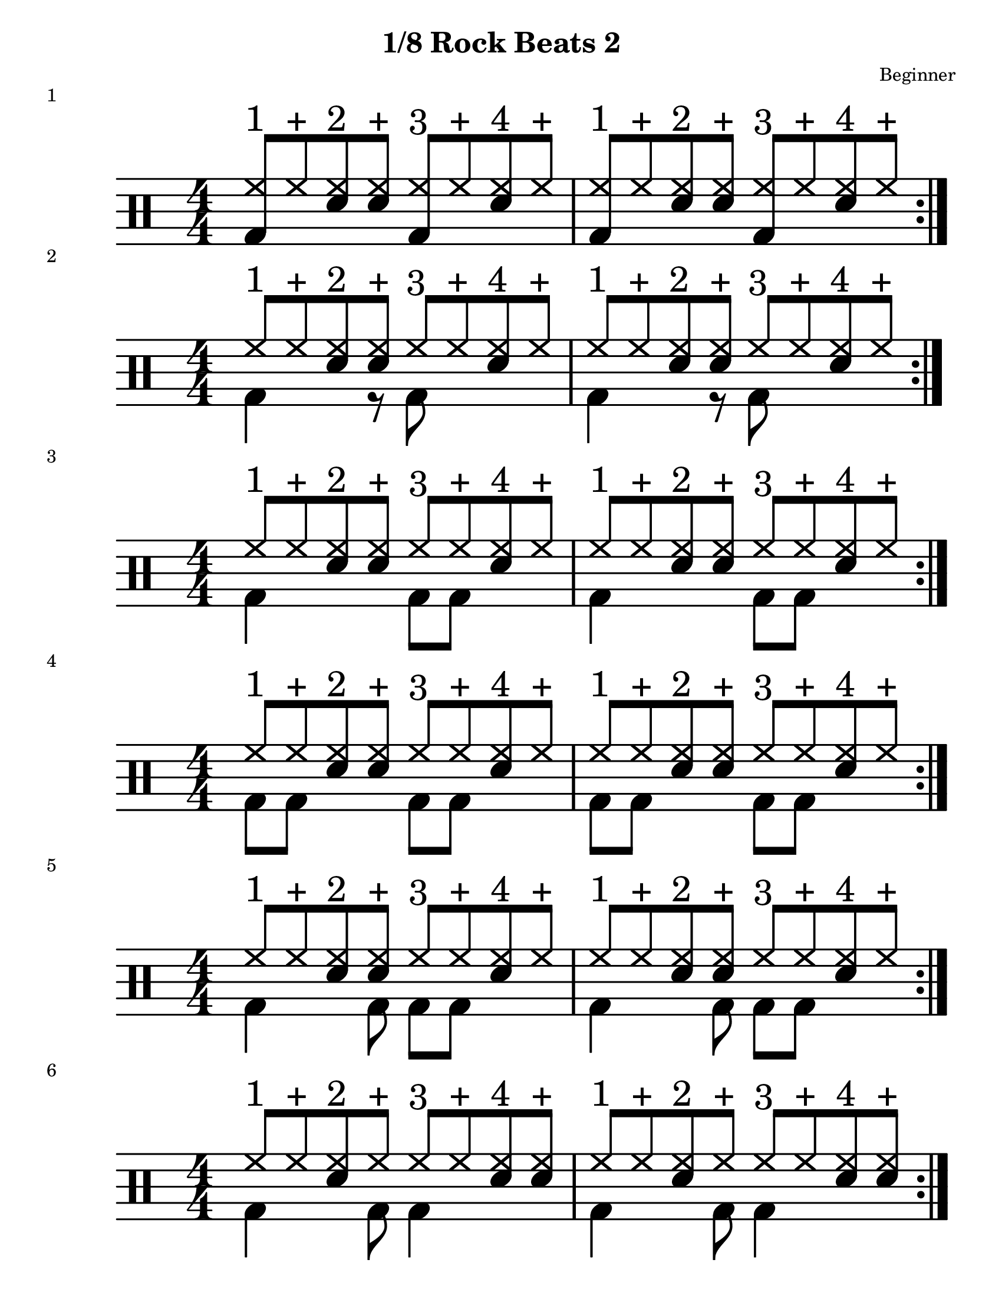 \version "2.19.83"

\header {
  title = "1/8 Rock Beats 2"
  composer = "Beginner"
}
\paper {
  #(set-paper-size "letter")
}

staffformatA = {
  \override TextScript.outside-staff-priority = ##f \override TextScript.staff-padding = #1.5
}
  staffformatB = {
    \override TextScript.staff-padding = #3.5
}


% Drum Beats
one = \drummode {
  <<{
    \stemUp
  hh8^"1" hh8^"+" <hh sn>8^"2" <hh sn>8^"+" hh8^"3" hh8^"+" <hh sn>8^"4" hh8^"+" %|m1
  }\\{
    \stemUp
    bd4 s4 bd4 s4
  }>> %|m1
  <<{
    \stemUp
  hh8^"1" hh8^"+" <hh sn>8^"2" <hh sn>8^"+" hh8^"3" hh8^"+" <hh sn>8^"4" hh8^"+" %|m2
  }\\{
    \stemUp
    bd4 s4 bd4 s4
  }>> %|m2
}
\score {
  << \new DrumStaff <<
    \magnifyStaff #8/4
    \numericTimeSignature
    \repeat volta 4
 \new DrumVoice { \voiceOne \one }
>> >>
  \header {
           piece = "1"
         }
       }
%--------------------------------------------%
two = \drummode {
  <<{
    \stemUp
  hh8^"1" hh8^"+" <hh sn>8^"2" <hh sn>8^"+" hh8^"3" hh8^"+" <hh sn>8^"4" hh8^"+" %|m1
  }\\{
    \stemDown
    bd4 s8 r8 bd8 s4
  }>> %|m1
  <<{
    \stemUp
  hh8^"1" hh8^"+" <hh sn>8^"2" <hh sn>8^"+" hh8^"3" hh8^"+" <hh sn>8^"4" hh8^"+" %|m2
  }\\{
    \stemDown
    bd4 s8 r8 bd8 s4
  }>> %|m2
}
\score {

  << \new DrumStaff <<
    \magnifyStaff #8/4
    \numericTimeSignature
    \repeat volta 4
 \new DrumVoice { \voiceOne \two }
>> >>
  \header {
           piece = "2"
         }
       }
%--------------------------------------------%
three = \drummode {
  <<{
    \stemUp
  hh8^"1" hh8^"+" <hh sn>8^"2" <hh sn>8^"+" hh8^"3" hh8^"+" <hh sn>8^"4" hh8^"+" %|m1
  }\\{
    \stemDown
    bd4 s4 bd8 bd8 s4
  }>> %|m1
  <<{
    \stemUp
  hh8^"1" hh8^"+" <hh sn>8^"2" <hh sn>8^"+" hh8^"3" hh8^"+" <hh sn>8^"4" hh8^"+" %|m2
  }\\{
    \stemDown
    bd4 s4 bd8 bd8 s4

  }>> %|m2
}
\score {

  << \new DrumStaff <<
    \magnifyStaff #8/4
    \numericTimeSignature
    \repeat volta 4
 \new DrumVoice { \voiceOne \three }
>> >>
  \header {
           piece = "3"
         }
}
%--------------------------------------------%
four = \drummode {
  <<{
    \stemUp
  hh8^"1" hh8^"+" <hh sn>8^"2" <hh sn>8^"+" hh8^"3" hh8^"+" <hh sn>8^"4" hh8^"+" %|m1
  }\\{
    \stemDown
    bd8 bd8 s4 bd8 bd8 s4
  }>> %|m1
  <<{
    \stemUp
  hh8^"1" hh8^"+" <hh sn>8^"2" <hh sn>8^"+" hh8^"3" hh8^"+" <hh sn>8^"4" hh8^"+" %|m2
  }\\{
    \stemDown
    bd8 bd8 s4 bd8 bd8 s4
  }>> %|m2
}
\score {

  << \new DrumStaff <<
    \magnifyStaff #8/4
    \numericTimeSignature
    \repeat volta 4
 \new DrumVoice { \voiceOne \four }
>> >>
  \header {
           piece = "4"
         }
       }
%--------------------------------------------%
five = \drummode {
  <<{
    \stemUp
  hh8^"1" hh8^"+" <hh sn>8^"2" <hh sn>8^"+" hh8^"3" hh8^"+" <hh sn>8^"4" hh8^"+" %|m1
  }\\{
    \stemDown
    bd4 s8 bd8 bd8 bd8 s4
  }>> %|m1
  <<{
    \stemUp
  hh8^"1" hh8^"+" <hh sn>8^"2" <hh sn>8^"+" hh8^"3" hh8^"+" <hh sn>8^"4" hh8^"+" %|m2
  }\\{
    \stemDown
    bd4 s8 bd8 bd8 bd8 s4
  }>> %|m2
}
\score {

  << \new DrumStaff <<
    \magnifyStaff #8/4
    \numericTimeSignature
    \repeat volta 4
 \new DrumVoice { \voiceOne \five }
>> >>
  \header {
           piece = "5"
         }
       }
%--------------------------------------------%
six = \drummode {
  <<{
    \stemUp
  hh8^"1" hh8^"+" <hh sn>8^"2" <hh>8^"+" hh8^"3" hh8^"+" <hh sn>8^"4" <hh sn>8^"+" %|m1
  }\\{
    \stemDown
    bd4 s8 bd8 bd4 s4
  }>> %|m1
  <<{
    \stemUp
  hh8^"1" hh8^"+" <hh sn>8^"2" <hh>8^"+" hh8^"3" hh8^"+" <hh sn>8^"4" <hh sn>8^"+" %|m2
  }\\{
    \stemDown
    bd4 s8 bd8 bd4 s4
  }>> %|m2
}
\score {

  << \new DrumStaff <<
    \magnifyStaff #8/4
    \numericTimeSignature
    \repeat volta 4
 \new DrumVoice { \voiceOne \six }
>> >>
  \header {
           piece = "6"
         }
       }
%--------------------------------------------%
seven = \drummode {
  <<{
    \stemUp
  hh8^"1" hh8^"+" <hh sn>8^"2" <hh>8^"+" hh8^"3" hh8^"+" <hh sn>8^"4" <hh sn>8^"+" %|m1
  }\\{
    \stemDown
    bd8 bd8 s8 bd8 bd4 s4
  }>> %|m1
  <<{
    \stemUp
  hh8^"1" hh8^"+" <hh sn>8^"2" <hh>8^"+" hh8^"3" hh8^"+" <hh sn>8^"4" <hh sn>8^"+" %|m2
  }\\{
    \stemDown
    bd8 bd8 s8 bd8 bd4 s4
  }>> %|m2
}
\score {

  << \new DrumStaff <<
    \magnifyStaff #8/4
    \numericTimeSignature
    \repeat volta 4
 \new DrumVoice { \voiceOne \seven }
>> >>
  \header {
           piece = "7"
         }
       }
%--------------------------------------------%
eight = \drummode {
  <<{
    \stemUp
  hh8^"1" hh8^"+" <hh sn>8^"2" <hh>8^"+" hh8^"3" hh8^"+" <hh sn>8^"4" <hh sn>8^"+" %|m1
  }\\{
    \stemDown
    bd4 r8 bd8 r8 bd8 s4
  }>> %|m1
  <<{
    \stemUp
  hh8^"1" hh8^"+" <hh sn>8^"2" <hh>8^"+" hh8^"3" hh8^"+" <hh sn>8^"4" <hh sn>8^"+" %|m2
  }\\{
    \stemDown
    bd4 r8 bd8 r8 bd8 s4
  }>> %|m2
}
\score {

  << \new DrumStaff <<
    \magnifyStaff #8/4
    \numericTimeSignature
    \repeat volta 4
 \new DrumVoice { \voiceOne \eight }
>> >>
  \header {
           piece = "8"
         }
       }
%--------------------------------------------%
nine = \drummode {
  <<{
    \stemUp
  hh8^"1" hh8^"+" <hh sn>8^"2" <hh>8^"+" hh8^"3" hh8^"+" <hh sn>8^"4" <hh sn>8^"+" %|m1
  }\\{
    \stemDown
    bd8 bd8 r8 bd8 r8 bd8 s4
  }>> %|m1
  <<{
    \stemUp
  hh8^"1" hh8^"+" <hh sn>8^"2" <hh>8^"+" hh8^"3" hh8^"+" <hh sn>8^"4" <hh sn>8^"+" %|m2
  }\\{
    \stemDown
    bd8 bd8 r8 bd8 r8 bd8 s4
  }>> %|m2
}
\score {

  << \new DrumStaff <<
    \magnifyStaff #8/4
    \numericTimeSignature
    \repeat volta 4
 \new DrumVoice { \voiceOne \nine }
>> >>
  \header {
           piece = "9"
         }
       }
%--------------------------------------------%
ten = \drummode {
  <<{
    \stemUp
  hh8^"1" hh8^"+" <hh sn>8^"2" <hh>8^"+" hh8^"3" hh8^"+" <hh sn>8^"4" <hh sn>8^"+" %|m1
  }\\{
    \stemDown
    bd4 s4 r8 bd8 s4
  }>> %|m1
  <<{
    \stemUp
  hh8^"1" hh8^"+" <hh sn>8^"2" <hh>8^"+" hh8^"3" hh8^"+" <hh sn>8^"4" <hh sn>8^"+" %|m2
  }\\{
    \stemDown
    bd4 s4 r8 bd8 s4
  }>> %|m2
}
\score {

  << \new DrumStaff <<
    \magnifyStaff #8/4
    \numericTimeSignature
    \repeat volta 4
 \new DrumVoice { \voiceOne \ten }
>> >>
  \header {
           piece = "10"
         }
       }
